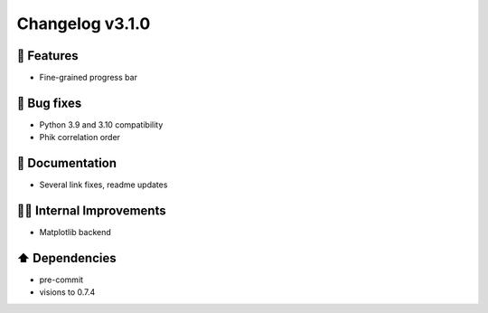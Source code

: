 Changelog v3.1.0
----------------

🎉 Features
^^^^^^^^^^^
- Fine-grained progress bar

🐛 Bug fixes
^^^^^^^^^^^^
- Python 3.9 and 3.10 compatibility
- Phik correlation order

📖 Documentation
^^^^^^^^^^^^^^^^
- Several link fixes, readme updates

👷‍♂️ Internal Improvements
^^^^^^^^^^^^^^^^^^^^^^^^^^^^
- Matplotlib backend

⬆️ Dependencies
^^^^^^^^^^^^^^^^^^
- pre-commit
- visions to 0.7.4
